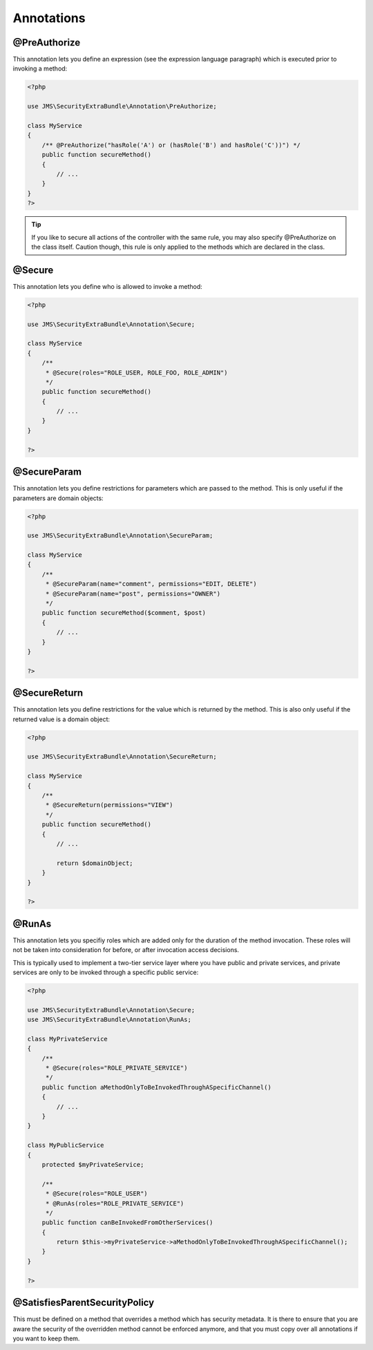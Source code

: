 Annotations
-----------
@PreAuthorize
~~~~~~~~~~~~~
This annotation lets you define an expression (see the expression language
paragraph) which is executed prior to invoking a method:

.. code-block :: php

    <?php

    use JMS\SecurityExtraBundle\Annotation\PreAuthorize;

    class MyService
    {
        /** @PreAuthorize("hasRole('A') or (hasRole('B') and hasRole('C'))") */
        public function secureMethod()
        {
            // ...
        }
    }
    ?>
.. tip ::

    If you like to secure all actions of the controller with the same rule, you
    may also specify @PreAuthorize on the class itself. Caution though, this
    rule is only applied to the methods which are declared in the class.

@Secure
~~~~~~~
This annotation lets you define who is allowed to invoke a method:

.. code-block :: php

    <?php

    use JMS\SecurityExtraBundle\Annotation\Secure;

    class MyService
    {
        /**
         * @Secure(roles="ROLE_USER, ROLE_FOO, ROLE_ADMIN")
         */
        public function secureMethod()
        {
            // ...
        }
    }

    ?>

@SecureParam
~~~~~~~~~~~~
This annotation lets you define restrictions for parameters which are passed to
the method. This is only useful if the parameters are domain objects:

.. code-block :: php

    <?php

    use JMS\SecurityExtraBundle\Annotation\SecureParam;

    class MyService
    {
        /**
         * @SecureParam(name="comment", permissions="EDIT, DELETE")
         * @SecureParam(name="post", permissions="OWNER")
         */
        public function secureMethod($comment, $post)
        {
            // ...
        }
    }

    ?>

@SecureReturn
~~~~~~~~~~~~~
This annotation lets you define restrictions for the value which is returned by
the method. This is also only useful if the returned value is a domain object:

.. code-block :: php

    <?php

    use JMS\SecurityExtraBundle\Annotation\SecureReturn;

    class MyService
    {
        /**
         * @SecureReturn(permissions="VIEW")
         */
        public function secureMethod()
        {
            // ...

            return $domainObject;
        }
    }

    ?>

@RunAs
~~~~~~
This annotation lets you specifiy roles which are added only for the duration
of the method invocation. These roles will not be taken into consideration
for before, or after invocation access decisions.

This is typically used to implement a two-tier service layer where you have
public and private services, and private services are only to be invoked
through a specific public service:

.. code-block :: php

    <?php

    use JMS\SecurityExtraBundle\Annotation\Secure;
    use JMS\SecurityExtraBundle\Annotation\RunAs;

    class MyPrivateService
    {
        /**
         * @Secure(roles="ROLE_PRIVATE_SERVICE")
         */
        public function aMethodOnlyToBeInvokedThroughASpecificChannel()
        {
            // ...
        }
    }

    class MyPublicService
    {
        protected $myPrivateService;

        /**
         * @Secure(roles="ROLE_USER")
         * @RunAs(roles="ROLE_PRIVATE_SERVICE")
         */
        public function canBeInvokedFromOtherServices()
        {
            return $this->myPrivateService->aMethodOnlyToBeInvokedThroughASpecificChannel();
        }
    }

    ?>

@SatisfiesParentSecurityPolicy
~~~~~~~~~~~~~~~~~~~~~~~~~~~~~~
This must be defined on a method that overrides a method which has security metadata.
It is there to ensure that you are aware the security of the overridden method cannot
be enforced anymore, and that you must copy over all annotations if you want to keep
them.
